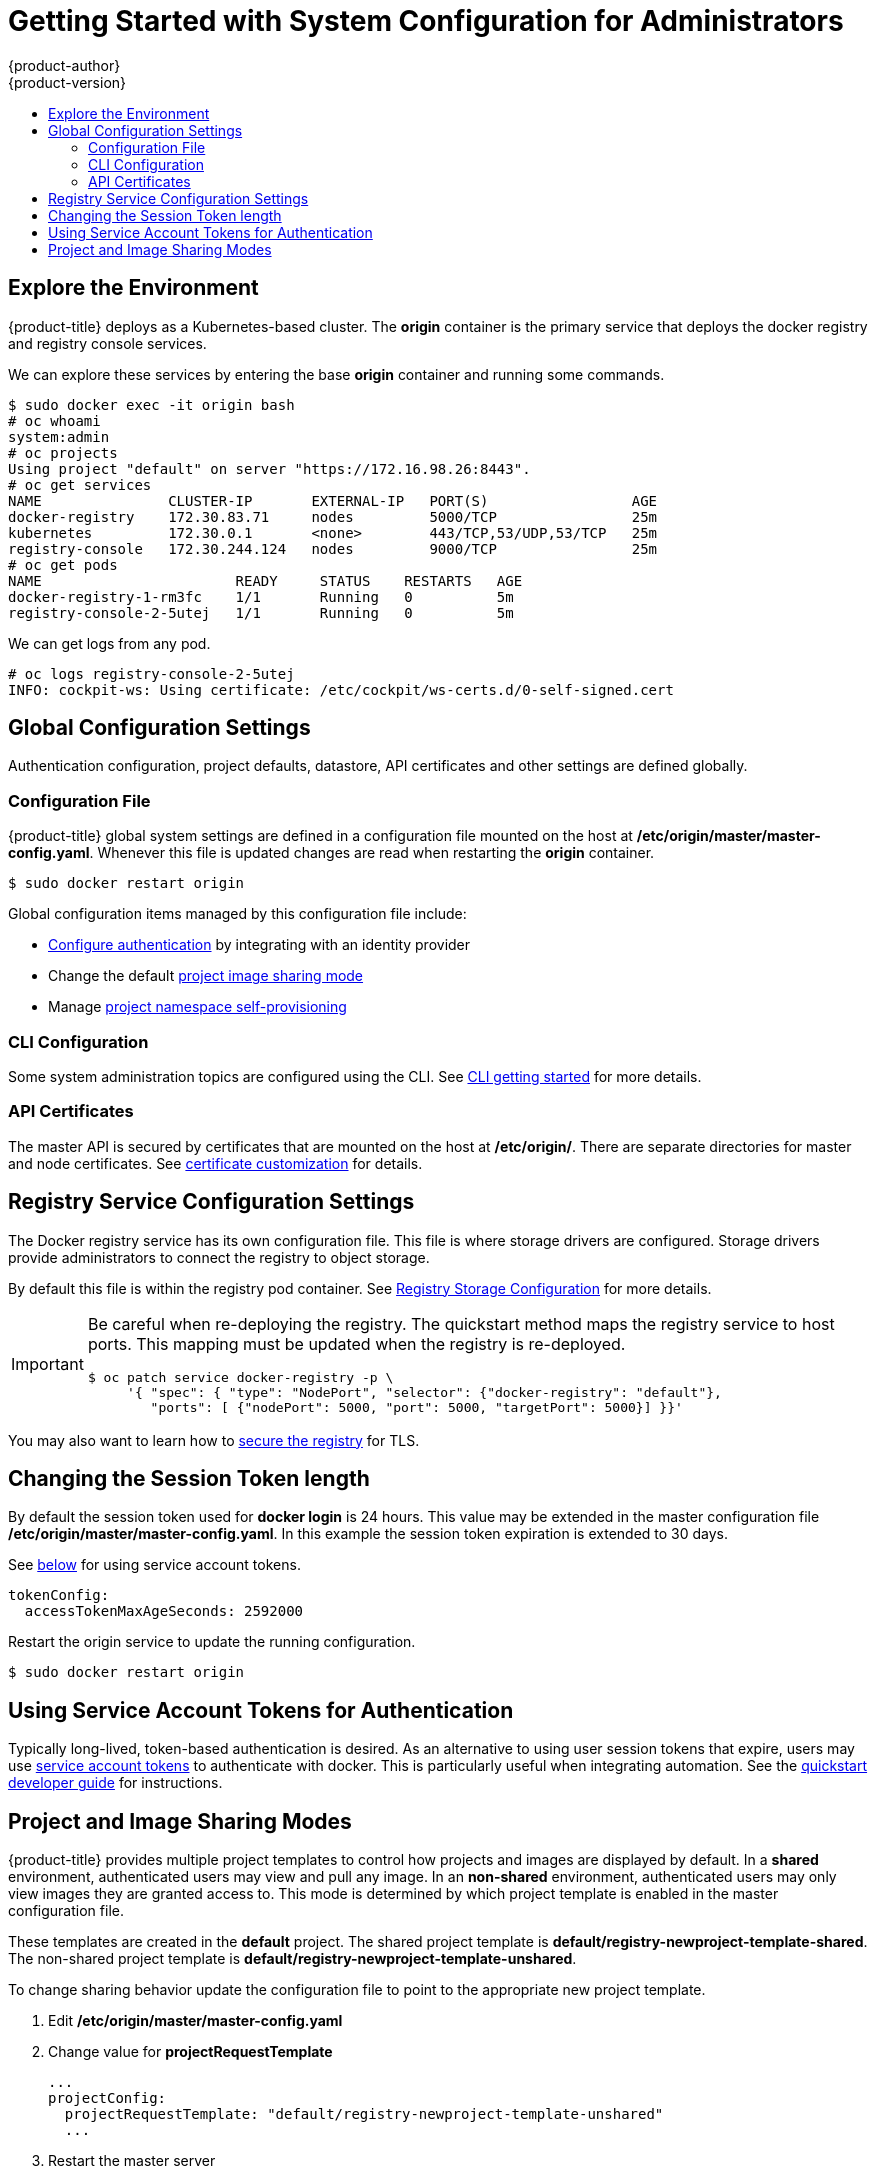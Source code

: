 [[registry-quickstart-administrators-system-configuration]]
= Getting Started with System Configuration for Administrators
{product-author}
{product-version}
:data-uri:
:icons:
:experimental:
:toc: macro
:toc-title:
:prewrap!:

toc::[]

== Explore the Environment

{product-title} deploys as a Kubernetes-based cluster. The **origin** container
is the primary service that deploys the docker registry and registry console
services.

We can explore these services by entering the base **origin** container and
running some commands.

====
----
$ sudo docker exec -it origin bash
# oc whoami
system:admin
# oc projects
Using project "default" on server "https://172.16.98.26:8443".
# oc get services
NAME               CLUSTER-IP       EXTERNAL-IP   PORT(S)                 AGE
docker-registry    172.30.83.71     nodes         5000/TCP                25m
kubernetes         172.30.0.1       <none>        443/TCP,53/UDP,53/TCP   25m
registry-console   172.30.244.124   nodes         9000/TCP                25m
# oc get pods
NAME                       READY     STATUS    RESTARTS   AGE
docker-registry-1-rm3fc    1/1       Running   0          5m
registry-console-2-5utej   1/1       Running   0          5m
----
====

We can get logs from any pod.

====
----
# oc logs registry-console-2-5utej
INFO: cockpit-ws: Using certificate: /etc/cockpit/ws-certs.d/0-self-signed.cert
----
====


== Global Configuration Settings

Authentication configuration, project defaults, datastore, API certificates and
other settings are defined globally.

=== Configuration File

{product-title} global system settings are defined in a configuration file
mounted on the host at **/etc/origin/master/master-config.yaml**. Whenever this
file is updated changes are read when restarting the **origin** container.

----
$ sudo docker restart origin
----

Global configuration items managed by this configuration file include:

* xref:../../architecture/additional_concepts/authentication.adoc#architecture-additional-concepts-authentication[Configure authentication]
  by integrating with an identity provider
* Change the default xref:project-and-image-sharing-modes[project image sharing mode]
* Manage xref:../../admin_guide/managing_projects.adoc#admin-guide-managing-projects[project namespace self-provisioning]

=== CLI Configuration

Some system administration topics are configured using the CLI. See
xref:cli.adoc#registry-quickstart-administrators-cli[CLI getting started] for more details.

=== API Certificates

The master API is secured by certificates that are mounted on the host at
**/etc/origin/**. There are separate directories for master and node certificates. See
xref:../../install_config/certificate_customization.adoc#install-config-certificate-customization[certificate customization]
for details.

== Registry Service Configuration Settings

The Docker registry service has its own configuration file. This file is where
storage drivers are configured. Storage drivers provide administrators to
connect the registry to object storage.

By default this file is within the registry pod container. See
xref:../../install_config/install/docker_registry.adoc#install-config-install-docker-registry[Registry Storage Configuration]
for more details.

[IMPORTANT]
====
Be careful when re-deploying the registry. The quickstart method maps the registry
service to host ports. This mapping must be updated when the registry is
re-deployed.

----
$ oc patch service docker-registry -p \
     '{ "spec": { "type": "NodePort", "selector": {"docker-registry": "default"},
        "ports": [ {"nodePort": 5000, "port": 5000, "targetPort": 5000}] }}'
----
====

You may also want to learn how to
xref:../../install_config/install/docker_registry.adoc#install-config-install-docker-registry[secure the registry]
for TLS.

== Changing the Session Token length

By default the session token used for **docker login** is 24 hours. This value
may be extended in the master configuration file **/etc/origin/master/master-config.yaml**.
In this example the session token expiration is extended to 30 days.

See xref:using-service-account-tokens-for-authentication[below] for using service
account tokens.

====
----
tokenConfig:
  accessTokenMaxAgeSeconds: 2592000
----
====

Restart the origin service to update the running configuration.

----
$ sudo docker restart origin
----

[[using-service-account-tokens-for-authentication]]
== Using Service Account Tokens for Authentication

Typically long-lived, token-based authentication is desired. As an alternative
to using user session tokens that expire, users may use
xref:../../admin_guide/service_accounts.adoc#admin-guide-service-accounts[service account tokens] to
authenticate with docker. This is particularly useful when integrating automation.
See the
xref:../developers.adoc#using-service-account-tokens-for-docker-login[quickstart developer guide]
for instructions.

[[project-and-image-sharing-modes]]
== Project and Image Sharing Modes

{product-title} provides multiple project templates to control how projects and
images are displayed by default. In a **shared** environment, authenticated
users may view and pull any image. In an **non-shared** environment, authenticated
users may only view images they are granted access to. This mode is determined by which
project template is enabled in the master configuration file.

These templates are created in the **default** project. The shared project
template is **default/registry-newproject-template-shared**. The non-shared
project template is **default/registry-newproject-template-unshared**.

To change sharing behavior update the configuration file to point to the
appropriate new project template.

. Edit **/etc/origin/master/master-config.yaml**
. Change value for **projectRequestTemplate**
+
====
----
...
projectConfig:
  projectRequestTemplate: "default/registry-newproject-template-unshared"
  ...
----
====

. Restart the master server
+
----
$ sudo docker restart origin
----

See more information on managing xref:../../admin_guide/managing_projects.adoc#admin-guide-managing-projects[managing projects]
and disabling self-provisioning.
